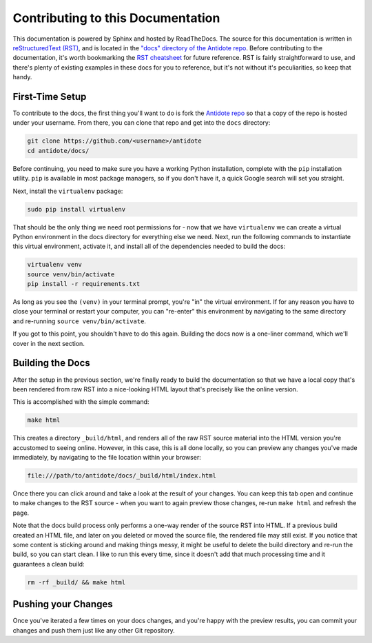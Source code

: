 .. _contrib-platform-docs:

Contributing to this Documentation
==================================

This documentation is powered by Sphinx and hosted by ReadTheDocs. The source for this documentation
is written in `reStructuredText (RST) <http://docutils.sourceforge.net/rst.html>`_,
and is located in the `"docs" directory of the Antidote repo <https://github.com/nre-learning/antidote/tree/master/docs>`_. 
Before contributing to the documentation, it's worth bookmarking the
`RST cheatsheet <http://docutils.sourceforge.net/docs/user/rst/quickref.html>`_ for future reference.
RST is fairly straightforward to use, and there's plenty of existing examples in these docs for you to reference,
but it's not without it's peculiarities, so keep that handy.

First-Time Setup
~~~~~~~~~~~~~~~~

To contribute to the docs, the first thing you'll want to do is fork the
`Antidote repo <https://github.com/nre-learning/antidote>`_ so that a copy of the repo is hosted under your
username. From there, you can clone that repo and get into the ``docs`` directory:

.. CODE::

    git clone https://github.com/<username>/antidote
    cd antidote/docs/

Before continuing, you need to make sure you have a working Python installation, complete with the ``pip`` installation
utility. ``pip`` is available in most package managers, so if you don't have it, a quick Google search will set you straight.

Next, install the ``virtualenv`` package:

.. CODE::

    sudo pip install virtualenv

That should be the only thing we need root permissions for - now that we have ``virtualenv`` we can create a virtual
Python environment in the docs directory for everything else we need. Next, run the following commands to instantiate
this virtual environment, activate it, and install all of the dependencies needed to build the docs:

.. CODE::

    virtualenv venv
    source venv/bin/activate
    pip install -r requirements.txt

As long as you see the ``(venv)`` in your terminal prompt, you're "in" the virtual environment. If for any reason you have
to close your terminal or restart your computer, you can "re-enter" this environment by navigating to the same directory
and re-running ``source venv/bin/activate``.

If you got to this point, you shouldn't have to do this again. Building the docs now is a one-liner command, which
we'll cover in the next section.

Building the Docs
~~~~~~~~~~~~~~~~~

After the setup in the previous section, we're finally ready to build the documentation so that we have a local copy that's
been rendered from raw RST into a nice-looking HTML layout that's precisely like the online version.

This is accomplished with the simple command:

.. CODE::

    make html

This creates a directory ``_build/html``, and renders all of the raw RST source material into the HTML version you're
accustomed to seeing online. However, in this case, this is all done locally, so you can preview any changes you've made
immediately, by navigating to the file location within your browser:

.. CODE::

    file:///path/to/antidote/docs/_build/html/index.html

Once there you can click around and take a look at the result of your changes. You can keep this tab open and continue to make
changes to the RST source - when you want to again preview those changes, re-run ``make html`` and refresh the page.

Note that the docs build process only performs a one-way render of the source RST into HTML. If a previous build
created an HTML file, and later on you deleted or moved the source file, the rendered file may still exist.
If you notice that some content is sticking around and making things messy, it might be useful to delete the build
directory and re-run the build, so you can start clean. I like to run this every time, since it doesn't add that much
processing time and it guarantees a clean build:

.. CODE::

    rm -rf _build/ && make html

Pushing your Changes
~~~~~~~~~~~~~~~~~~~~

Once you've iterated a few times on your docs changes, and you're happy with the preview results, you can commit your
changes and push them just like any other Git repository.